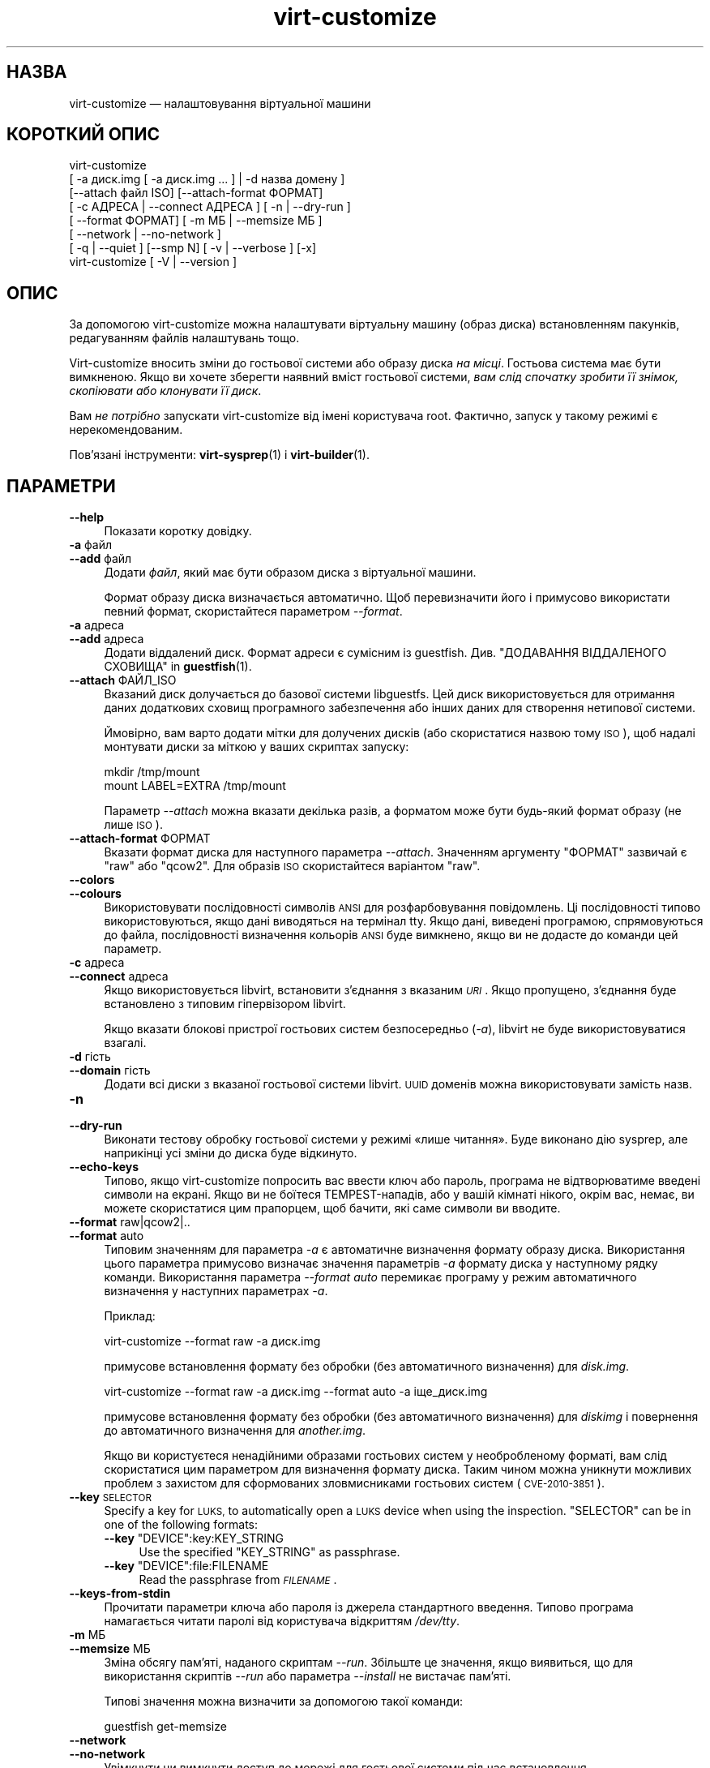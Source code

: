 .\" Automatically generated by Podwrapper::Man 1.40.1 (Pod::Simple 3.35)
.\"
.\" Standard preamble:
.\" ========================================================================
.de Sp \" Vertical space (when we can't use .PP)
.if t .sp .5v
.if n .sp
..
.de Vb \" Begin verbatim text
.ft CW
.nf
.ne \\$1
..
.de Ve \" End verbatim text
.ft R
.fi
..
.\" Set up some character translations and predefined strings.  \*(-- will
.\" give an unbreakable dash, \*(PI will give pi, \*(L" will give a left
.\" double quote, and \*(R" will give a right double quote.  \*(C+ will
.\" give a nicer C++.  Capital omega is used to do unbreakable dashes and
.\" therefore won't be available.  \*(C` and \*(C' expand to `' in nroff,
.\" nothing in troff, for use with C<>.
.tr \(*W-
.ds C+ C\v'-.1v'\h'-1p'\s-2+\h'-1p'+\s0\v'.1v'\h'-1p'
.ie n \{\
.    ds -- \(*W-
.    ds PI pi
.    if (\n(.H=4u)&(1m=24u) .ds -- \(*W\h'-12u'\(*W\h'-12u'-\" diablo 10 pitch
.    if (\n(.H=4u)&(1m=20u) .ds -- \(*W\h'-12u'\(*W\h'-8u'-\"  diablo 12 pitch
.    ds L" ""
.    ds R" ""
.    ds C` ""
.    ds C' ""
'br\}
.el\{\
.    ds -- \|\(em\|
.    ds PI \(*p
.    ds L" ``
.    ds R" ''
.    ds C`
.    ds C'
'br\}
.\"
.\" Escape single quotes in literal strings from groff's Unicode transform.
.ie \n(.g .ds Aq \(aq
.el       .ds Aq '
.\"
.\" If the F register is >0, we'll generate index entries on stderr for
.\" titles (.TH), headers (.SH), subsections (.SS), items (.Ip), and index
.\" entries marked with X<> in POD.  Of course, you'll have to process the
.\" output yourself in some meaningful fashion.
.\"
.\" Avoid warning from groff about undefined register 'F'.
.de IX
..
.nr rF 0
.if \n(.g .if rF .nr rF 1
.if (\n(rF:(\n(.g==0)) \{\
.    if \nF \{\
.        de IX
.        tm Index:\\$1\t\\n%\t"\\$2"
..
.        if !\nF==2 \{\
.            nr % 0
.            nr F 2
.        \}
.    \}
.\}
.rr rF
.\" ========================================================================
.\"
.IX Title "virt-customize 1"
.TH virt-customize 1 "2019-01-17" "libguestfs-1.40.1" "Virtualization Support"
.\" For nroff, turn off justification.  Always turn off hyphenation; it makes
.\" way too many mistakes in technical documents.
.if n .ad l
.nh
.SH "НАЗВА"
.IX Header "НАЗВА"
virt-customize — налаштовування віртуальної машини
.SH "КОРОТКИЙ ОПИС"
.IX Header "КОРОТКИЙ ОПИС"
.Vb 7
\& virt\-customize
\&    [ \-a диск.img [ \-a диск.img ... ] | \-d назва домену ]
\&    [\-\-attach файл ISO] [\-\-attach\-format ФОРМАТ]
\&    [ \-c АДРЕСА | \-\-connect АДРЕСА ] [ \-n | \-\-dry\-run ]
\&    [ \-\-format ФОРМАТ] [ \-m МБ | \-\-memsize МБ ]
\&    [ \-\-network | \-\-no\-network ]
\&    [ \-q | \-\-quiet ] [\-\-smp N] [ \-v | \-\-verbose ] [\-x]
\&
\&
\&
\& virt\-customize [ \-V | \-\-version ]
.Ve
.SH "ОПИС"
.IX Header "ОПИС"
За допомогою virt-customize можна налаштувати віртуальну машину (образ
диска) встановленням пакунків, редагуванням файлів налаштувань тощо.
.PP
Virt-customize вносить зміни до гостьової системи або образу диска \fIна
місці\fR. Гостьова система має бути вимкненою. Якщо ви хочете зберегти наявний
вміст гостьової системи, \fIвам слід спочатку зробити її знімок, скопіювати
або клонувати її диск\fR.
.PP
Вам \fIне потрібно\fR запускати virt-customize від імені користувача
root. Фактично, запуск у такому режимі є нерекомендованим.
.PP
Пов'язані інструменти: \fBvirt\-sysprep\fR\|(1) і \fBvirt\-builder\fR\|(1).
.SH "ПАРАМЕТРИ"
.IX Header "ПАРАМЕТРИ"
.IP "\fB\-\-help\fR" 4
.IX Item "--help"
Показати коротку довідку.
.IP "\fB\-a\fR файл" 4
.IX Item "-a файл"
.PD 0
.IP "\fB\-\-add\fR файл" 4
.IX Item "--add файл"
.PD
Додати \fIфайл\fR, який має бути образом диска з віртуальної машини.
.Sp
Формат образу диска визначається автоматично. Щоб перевизначити його і
примусово використати певний формат, скористайтеся параметром \fI\-\-format\fR.
.IP "\fB\-a\fR адреса" 4
.IX Item "-a адреса"
.PD 0
.IP "\fB\-\-add\fR адреса" 4
.IX Item "--add адреса"
.PD
Додати віддалений диск. Формат адреси є сумісним із
guestfish. Див. \*(L"ДОДАВАННЯ ВІДДАЛЕНОГО СХОВИЩА\*(R" in \fBguestfish\fR\|(1).
.IP "\fB\-\-attach\fR ФАЙЛ_ISO" 4
.IX Item "--attach ФАЙЛ_ISO"
Вказаний диск долучається до базової системи libguestfs. Цей диск
використовується для отримання даних додаткових сховищ програмного
забезпечення або інших даних для створення нетипової системи.
.Sp
Ймовірно, вам варто додати мітки для долучених дисків (або скористатися
назвою тому \s-1ISO\s0), щоб надалі монтувати диски за міткою у ваших скриптах
запуску:
.Sp
.Vb 2
\& mkdir /tmp/mount
\& mount LABEL=EXTRA /tmp/mount
.Ve
.Sp
Параметр \fI\-\-attach\fR можна вказати декілька разів, а форматом може бути
будь\-який формат образу (не лише \s-1ISO\s0).
.IP "\fB\-\-attach\-format\fR ФОРМАТ" 4
.IX Item "--attach-format ФОРМАТ"
Вказати формат диска для наступного параметра \fI\-\-attach\fR. Значенням
аргументу \f(CW\*(C`ФОРМАТ\*(C'\fR зазвичай є \f(CW\*(C`raw\*(C'\fR або \f(CW\*(C`qcow2\*(C'\fR.  Для образів \s-1ISO\s0
скористайтеся варіантом \f(CW\*(C`raw\*(C'\fR.
.IP "\fB\-\-colors\fR" 4
.IX Item "--colors"
.PD 0
.IP "\fB\-\-colours\fR" 4
.IX Item "--colours"
.PD
Використовувати послідовності символів \s-1ANSI\s0 для розфарбовування
повідомлень. Ці послідовності типово використовуються, якщо дані виводяться
на термінал tty.  Якщо дані, виведені програмою, спрямовуються до файла,
послідовності визначення кольорів \s-1ANSI\s0 буде вимкнено, якщо ви не додасте до
команди цей параметр.
.IP "\fB\-c\fR адреса" 4
.IX Item "-c адреса"
.PD 0
.IP "\fB\-\-connect\fR адреса" 4
.IX Item "--connect адреса"
.PD
Якщо використовується libvirt, встановити з’єднання з вказаним \fI\s-1URI\s0\fR. Якщо
пропущено, з’єднання буде встановлено з типовим гіпервізором libvirt.
.Sp
Якщо вказати блокові пристрої гостьових систем безпосередньо (\fI\-a\fR),
libvirt не буде використовуватися взагалі.
.IP "\fB\-d\fR гість" 4
.IX Item "-d гість"
.PD 0
.IP "\fB\-\-domain\fR гість" 4
.IX Item "--domain гість"
.PD
Додати всі диски з вказаної гостьової системи libvirt. \s-1UUID\s0 доменів можна
використовувати замість назв.
.IP "\fB\-n\fR" 4
.IX Item "-n"
.PD 0
.IP "\fB\-\-dry\-run\fR" 4
.IX Item "--dry-run"
.PD
Виконати тестову обробку гостьової системи у режимі «лише читання». Буде
виконано дію sysprep, але наприкінці усі зміни до диска буде відкинуто.
.IP "\fB\-\-echo\-keys\fR" 4
.IX Item "--echo-keys"
Типово, якщо virt-customize попросить вас ввести ключ або пароль, програма
не відтворюватиме введені символи на екрані. Якщо ви не боїтеся
TEMPEST\-нападів, або у вашій кімнаті нікого, окрім вас, немає, ви можете
скористатися цим прапорцем, щоб бачити, які саме символи ви вводите.
.IP "\fB\-\-format\fR raw|qcow2|.." 4
.IX Item "--format raw|qcow2|.."
.PD 0
.IP "\fB\-\-format\fR auto" 4
.IX Item "--format auto"
.PD
Типовим значенням для параметра \fI\-a\fR є автоматичне визначення формату
образу диска. Використання цього параметра примусово визначає значення
параметрів \fI\-a\fR формату диска у наступному рядку команди. Використання
параметра \fI\-\-format auto\fR перемикає програму у режим автоматичного
визначення у наступних параметрах \fI\-a\fR.
.Sp
Приклад:
.Sp
.Vb 1
\& virt\-customize \-\-format raw \-a диск.img
.Ve
.Sp
примусове встановлення формату без обробки (без автоматичного визначення)
для \fIdisk.img\fR.
.Sp
.Vb 1
\& virt\-customize \-\-format raw \-a диск.img \-\-format auto \-a іще_диск.img
.Ve
.Sp
примусове встановлення формату без обробки (без автоматичного визначення)
для \fIdiskimg\fR і повернення до автоматичного визначення для \fIanother.img\fR.
.Sp
Якщо ви користуєтеся ненадійними образами гостьових систем у необробленому
форматі, вам слід скористатися цим параметром для визначення формату
диска. Таким чином можна уникнути можливих проблем з захистом для
сформованих зловмисниками гостьових систем (\s-1CVE\-2010\-3851\s0).
.IP "\fB\-\-key\fR \s-1SELECTOR\s0" 4
.IX Item "--key SELECTOR"
Specify a key for \s-1LUKS,\s0 to automatically open a \s-1LUKS\s0 device when using the
inspection.  \f(CW\*(C`SELECTOR\*(C'\fR can be in one of the following formats:
.RS 4
.ie n .IP "\fB\-\-key\fR ""DEVICE"":key:KEY_STRING" 4
.el .IP "\fB\-\-key\fR \f(CWDEVICE\fR:key:KEY_STRING" 4
.IX Item "--key DEVICE:key:KEY_STRING"
Use the specified \f(CW\*(C`KEY_STRING\*(C'\fR as passphrase.
.ie n .IP "\fB\-\-key\fR ""DEVICE"":file:FILENAME" 4
.el .IP "\fB\-\-key\fR \f(CWDEVICE\fR:file:FILENAME" 4
.IX Item "--key DEVICE:file:FILENAME"
Read the passphrase from \fI\s-1FILENAME\s0\fR.
.RE
.RS 4
.RE
.IP "\fB\-\-keys\-from\-stdin\fR" 4
.IX Item "--keys-from-stdin"
Прочитати параметри ключа або пароля із джерела стандартного
введення. Типово програма намагається читати паролі від користувача
відкриттям \fI/dev/tty\fR.
.IP "\fB\-m\fR МБ" 4
.IX Item "-m МБ"
.PD 0
.IP "\fB\-\-memsize\fR МБ" 4
.IX Item "--memsize МБ"
.PD
Зміна обсягу пам'яті, наданого скриптам \fI\-\-run\fR. Збільште це значення, якщо
виявиться, що для використання скриптів \fI\-\-run\fR або параметра \fI\-\-install\fR
не вистачає пам'яті.
.Sp
Типові значення можна визначити за допомогою такої команди:
.Sp
.Vb 1
\& guestfish get\-memsize
.Ve
.IP "\fB\-\-network\fR" 4
.IX Item "--network"
.PD 0
.IP "\fB\-\-no\-network\fR" 4
.IX Item "--no-network"
.PD
Увімкнути чи вимкнути доступ до мережі для гостьової системи під час
встановлення.
.Sp
Типово увімкнено. Скористайтеся параметром \fI\-\-no\-network\fR, щоб вимкнути
доступ.
.Sp
У мережі працюватимуть лише вихідні з'єднання, а також буде декілька інших
незначних обмежень. Див. \*(L"МЕРЕЖА\*(R" in \fBvirt\-rescue\fR\|(1).
.Sp
Якщо ви скористаєтеся параметром \fI\-\-no\-network\fR, тоді інші параметри,
зокрема \fI\-\-install\fR, не працюватимуть.
.Sp
Це не вплине на доступність мережі для гостьової системи після її
завантаження, оскільки така доступність керується вашим гіпервізором або
хмарним середовищем і не має нічого спільного з virt-customize.
.Sp
Загалом кажучи, вам \fIне варто\fR використовувати \fI\-\-no\-network\fR. Але ось
декілька випадків, коли у вас може виникнути потреба у використанні цього
параметра:
.RS 4
.IP "1." 4
У модулі обробки libguestfs, яким ви користуєтеся, не передбачено підтримки
мережі.  (Див. \*(L"МОДУЛЬ\*(R" in \fBguestfs\fR\|(3)).
.IP "2." 4
Усе програмне забезпечення, яке ви маєте намір встановити, походить з
долученого образу \s-1ISO,\s0 отже потреби у мережі немає.
.IP "3." 4
Ви не хочете, щоб ненадійний код із гостьової системи намагався отримати
доступ до мережевого з'єднання вашої основної системи під час роботи
virt-customize. Таке, зокрема, може трапитися, якщо ви не довіряєте джерелу
шаблонів операційних систем.  (Див. \*(L"БЕЗПЕКА\*(R" нижче).
.IP "4." 4
Ви не хочете користуватися мережею основної системи (наприклад, через
захищеність або обмеженість середовища у ній).
.RE
.RS 4
.RE
.IP "\fB\-q\fR" 4
.IX Item "-q"
.PD 0
.IP "\fB\-\-quiet\fR" 4
.IX Item "--quiet"
.PD
Не виводити повідомлення до журналу.
.Sp
Для вмикання ведення докладного журналу окремих дій з файлами скористайтеся
\&\fI\-x\fR.
.IP "\fB\-\-smp\fR N" 4
.IX Item "--smp N"
Увімкнути N ≥ 2 віртуальних процесорів для використання у скриптах
\&\fI\-\-run\fR.
.IP "\fB\-v\fR" 4
.IX Item "-v"
.PD 0
.IP "\fB\-\-verbose\fR" 4
.IX Item "--verbose"
.PD
Увімкнути докладний показ повідомлень з метою діагностики.
.IP "\fB\-V\fR" 4
.IX Item "-V"
.PD 0
.IP "\fB\-\-version\fR" 4
.IX Item "--version"
.PD
Показати дані щодо версії і завершити роботу.
.IP "\fB\-x\fR" 4
.IX Item "-x"
Увімкнути трасування викликів програмного інтерфейсу libguestfs.
.SS "Параметри налаштовування"
.IX Subsection "Параметри налаштовування"
.IP "\fB\-\-append\-line\fR ФАЙЛ:РЯДОК" 4
.IX Item "--append-line ФАЙЛ:РЯДОК"
Дописати один рядок тексту до файла \f(CW\*(C`ФАЙЛ\*(C'\fR. Якщо файл ще не завершується
порожнім рядком, такий рядок буде додано перед дописаним. Крім того,
автоматично буде дописано символ нового рядка наприкінці рядка \f(CW\*(C`РЯДОК\*(C'\fR.
.Sp
Наприклад, (припускаємо, що у командній оболонці використовуються звичайні
лапки) така команда:
.Sp
.Vb 1
\& \-\-append\-line \*(Aq/etc/hosts:10.0.0.1 foo\*(Aq
.Ve
.Sp
додасть \f(CW\*(C`10.0.0.1 foo⏎\*(C'\fR або \f(CW\*(C`⏎10.0.0.1 foo⏎\*(C'\fR до файла; останній запис буде
додано, лише якщо наявний файл ще не закінчується символом нового рядка.
.Sp
\&\f(CW\*(C`⏎\*(C'\fR позначає символ нового рядка, конкретне значення якого визначається за
наявним вмістом файла, отже, команда обробляє файли однаково правильно для
варіантів із завершеннями рядка у форматах  Unix і Windows. Це працює і для
порожніх і ще не створених файлів.
.Sp
Щоб додати декілька рядків, скористайтеся тим самим параметром декілька
разів:
.Sp
.Vb 2
\& \-\-append\-line \*(Aq/etc/hosts:10.0.0.1 foo\*(Aq
\& \-\-append\-line \*(Aq/etc/hosts:10.0.0.2 bar\*(Aq
.Ve
.Sp
Щоб додати порожній рядок перед дописаним рядком, скористайтеся такою
конструкцією:
.Sp
.Vb 2
\& \-\-append\-line \*(Aq/etc/hosts:\*(Aq
\& \-\-append\-line \*(Aq/etc/hosts:10.0.0.1 foo\*(Aq
.Ve
.IP "\fB\-\-chmod\fR ПРАВА_ДОСТУПУ:ФАЙЛ" 4
.IX Item "--chmod ПРАВА_ДОСТУПУ:ФАЙЛ"
Змінити права доступу до файла \f(CW\*(C`ФАЙЛ\*(C'\fR на \f(CW\*(C`ПРАВА_ДОСТУПУ\*(C'\fR.
.Sp
\&\fIЗауваження\fR: типово \f(CW\*(C`ПРАВА_ДОСТУПУ\*(C'\fR записуються у десятковому форматі,
якщо ви не додасте початковий \f(CW0\fR , щоб вказати вісімкове число, тобто
скористаєтеся \f(CW0700\fR, а не \f(CW700\fR.
.IP "\fB\-\-commands\-from\-file\fR НАЗВА_ФАЙЛА" 4
.IX Item "--commands-from-file НАЗВА_ФАЙЛА"
Прочитати команди налаштовування з файла, по одній (разом із аргументами) на
рядок.
.Sp
Кожен рядок містить команду налаштовування та її аргументи, наприклад:
.Sp
.Vb 3
\& delete /якийсь/файл
\& install якийсь_пакунок
\& password якийсь\-користувач:password:його\-новий\-пароль
.Ve
.Sp
Порожні рядки ігноруються, а рядки, що починаються з \f(CW\*(C`#\*(C'\fR, є коментарями і
також ігноруються. Крім того, аргументи можна розділити на декілька рядків
додаванням \f(CW\*(C`\e\*(C'\fR (символу продовження) наприкінці рядка. Приклад:
.Sp
.Vb 2
\& edit /якийсь/файл:\e
\&   s/^OPT=.*/OPT=ok/
.Ve
.Sp
Команди обробляються у тому самому порядку, у якому їх вказано у файлі, так,
наче їх вказано як \fI\-\-delete /якийсь/файл\fR у рядку команди.
.IP "\fB\-\-copy\fR ДЖЕРЕЛО:ПРИЗНАЧЕННЯ" 4
.IX Item "--copy ДЖЕРЕЛО:ПРИЗНАЧЕННЯ"
Копіювати файли або каталоги рекурсивно у межах гостьової системи.
.Sp
Не можна використовувати символи\-замінники.
.IP "\fB\-\-copy\-in\fR ЛОКАЛЬНИЙ_ШЛЯХ:ВІДДАЛЕНИЙ_КАТАЛОГ" 4
.IX Item "--copy-in ЛОКАЛЬНИЙ_ШЛЯХ:ВІДДАЛЕНИЙ_КАТАЛОГ"
Скопіювати локальні файли або каталоги рекурсивно до образу диска,
розташувавши його у каталозі \f(CW\*(C`ВІДДАЛЕНИЙ_КАТАЛОГ\*(C'\fR (який має існувати).
.Sp
Не можна використовувати символи\-замінники.
.IP "\fB\-\-delete\fR ШЛЯХ" 4
.IX Item "--delete ШЛЯХ"
Вилучити файл з гостьової системи. Або вилучити каталог (і увесь його вміст,
рекурсивно).
.Sp
Ви можете скористатися символами\-замінниками у вказаному шляху. Не забудьте
екранувати символи\-замінники у командній оболонці основної системи, якщо це
потрібно. Приклад:
.Sp
.Vb 1
\& virt\-customize \-\-delete \*(Aq/var/log/*.log\*(Aq.
.Ve
.Sp
Див. також \fI\-\-upload\fR, \fI\-\-scrub\fR.
.IP "\fB\-\-edit\fR ФАЙЛ:ВИРАЗ" 4
.IX Item "--edit ФАЙЛ:ВИРАЗ"
Редагувати \f(CW\*(C`ФАЙЛ\*(C'\fR з використанням виразу Perl \f(CW\*(C`ВИРАЗ\*(C'\fR.
.Sp
Слід подбати про належне розставлення лапок у виразі, щоб запобігти його
зміні у командній оболонці.
.Sp
Зауважте, що цим параметром можна буде скористатися, лише якщо встановлено
Perl 5.
.Sp
Див. \*(L"NON-INTERACTIVE \s-1EDITING\*(R"\s0 in \fBvirt\-edit\fR\|(1).
.IP "\fB\-\-firstboot\fR СКРИПТ" 4
.IX Item "--firstboot СКРИПТ"
Встановити \f(CW\*(C`СКРИПТ\*(C'\fR у гостьовій системі і запустити його під час першого
завантаження гостьової системи (від імені root, у останній частині процесу
завантаження).
.Sp
До скрипту, після встановлення до гостьової системи, буде автоматично
застосовано команду chmod +x.
.Sp
Альтернативна версія \fI\-\-firstboot\-command\fR є такою самою, але зручно
включає команду у однорядковому скрипті.
.Sp
Можна вказати декілька параметрів \fI\-\-firstboot\fR. Їх буде виконано у тому
самому порядку, у якому їх вказано у рядку команди.
.Sp
Будь ласка, зверніться до розділу \*(L"СКРИПТИ ПЕРШОГО
ЗАВАНТАЖЕННЯ\*(R" in \fBvirt\-builder\fR\|(1), щоб ознайомитися із відомостями щодо скриптів першого
завантаження і проблемами у їх використанні.
.Sp
Див. також \fI\-\-run\fR.
.IP "\fB\-\-firstboot\-command\fR 'КОМАНДА+ПАРАМЕТРИ'" 4
.IX Item "--firstboot-command 'КОМАНДА+ПАРАМЕТРИ'"
Виконати команду (разом із аргументами) у гостьовій системі під час першого
завантаження гостьової системи (від імені root, у останній частині процесу
завантаження).
.Sp
Можна вказати декілька параметрів \fI\-\-firstboot\fR. Їх буде виконано у тому
самому порядку, у якому їх вказано у рядку команди.
.Sp
Будь ласка, зверніться до розділу \*(L"СКРИПТИ ПЕРШОГО
ЗАВАНТАЖЕННЯ\*(R" in \fBvirt\-builder\fR\|(1), щоб ознайомитися із відомостями щодо скриптів першого
завантаження і проблемами у їх використанні.
.Sp
Див. також \fI\-\-run\fR.
.IP "\fB\-\-firstboot\-install\fR ПАКУНОК,ПАКУНОК.." 4
.IX Item "--firstboot-install ПАКУНОК,ПАКУНОК.."
Встановити іменовані пакунки (список значень, відокремлених комами). Ці
пакунки буде встановлено під час першого завантаження гостьової системи за
допомогою програми для керування пакунків гостьової системи (наприклад, apt,
yum тощо) і з'єднання із мережею гостьової системи.
.Sp
Огляд різних способів встановлення пакунків наведено у розділі
\&\*(L"ВСТАНОВЛЕННЯ ПАКУНКІВ\*(R" in \fBvirt\-builder\fR\|(1).
.IP "\fB\-\-hostname\fR НАЗВА_ВУЗЛА" 4
.IX Item "--hostname НАЗВА_ВУЗЛА"
Встановити як назву вузла гостьової системи значення \f(CW\*(C`НАЗВА_ВУЗЛА\*(C'\fR. Якщо
потрібно, можете скористатися форматом із крапкою,
«назва_вузла.назва_домену» (\s-1FQDN\s0).
.IP "\fB\-\-install\fR ПАКУНОК,ПАКУНОК.." 4
.IX Item "--install ПАКУНОК,ПАКУНОК.."
Встановити іменовані пакунки (список значень, відокремлених комами). Ці
пакунки буде встановлено під час збирання образу за допомогою програми для
керування пакунків гостьової системи (наприклад, apt, yum тощо) і з'єднання
із мережею основної системи.
.Sp
Огляд різних способів встановлення пакунків наведено у розділі
\&\*(L"ВСТАНОВЛЕННЯ ПАКУНКІВ\*(R" in \fBvirt\-builder\fR\|(1).
.Sp
Див. також \fI\-\-update\fR, \fI\-\-uninstall\fR.
.IP "\fB\-\-link\fR ПРИЗНАЧЕННЯ:ПОСИЛАННЯ[:ПОСИЛАННЯ..]" 4
.IX Item "--link ПРИЗНАЧЕННЯ:ПОСИЛАННЯ[:ПОСИЛАННЯ..]"
Створити символічне посилання або декілька посилань у гостьовій системі так,
щоб вони з \f(CW\*(C`ПОСИЛАННЯ\*(C'\fR вказували на \f(CW\*(C`ПРИЗНАЧЕННЯ\*(C'\fR.
.IP "\fB\-\-mkdir\fR КАТАЛОГ" 4
.IX Item "--mkdir КАТАЛОГ"
Створити каталог у гостьовій системі.
.Sp
Використовується \f(CW\*(C`mkdir \-p\*(C'\fR, отже буде створено усі проміжні
каталоги. Також команда працює, якщо каталог вже існує.
.IP "\fB\-\-move\fR ДЖЕРЕЛО:ПРИЗНАЧЕННЯ" 4
.IX Item "--move ДЖЕРЕЛО:ПРИЗНАЧЕННЯ"
Пересунути файли або каталоги у межах гостьової системи.
.Sp
Не можна використовувати символи\-замінники.
.IP "\fB\-\-no\-logfile\fR" 4
.IX Item "--no-logfile"
Витерти \f(CW\*(C`builder.log\*(C'\fR (файл журналу із командами збирання) з образу після
завершення збирання. Якщо ви не хочете явним чином показувати, як було
зібрано образ, скористайтеся цим параметром.
.Sp
Див. також \*(L"\s-1LOG FILE\*(R"\s0.
.IP "\fB\-\-password\fR КОРИСТУВАЧ:ВАРІАНТ" 4
.IX Item "--password КОРИСТУВАЧ:ВАРІАНТ"
Встановити пароль для користувача \f(CW\*(C`КОРИСТУВАЧ\*(C'\fR. (Зауважте, що за допомогою
цього параметра \fIне можна\fR створювати облікові записи користувачів.)
.Sp
Формат поля \f(CW\*(C`ВАРІАНТ\*(C'\fR та способи налаштовування облікових записів
користувачів описано у розділі \*(L"КОРИСТУВАЧІ І ПАРОЛІ\*(R" in \fBvirt\-builder\fR\|(1).
.IP "\fB\-\-password\-crypto\fR md5|sha256|sha512" 4
.IX Item "--password-crypto md5|sha256|sha512"
Якщо змінюється чи встановлюється пароль для гостьової системи, за допомогою
цього параметра можна встановити шифрування для цього пароля у значення
\&\f(CW\*(C`md5\*(C'\fR, \f(CW\*(C`sha256\*(C'\fR або \f(CW\*(C`sha512\*(C'\fR.
.Sp
Для використання значень \f(CW\*(C`sha256\*(C'\fR та \f(CW\*(C`sha512\*(C'\fR має бути встановлено glibc
≥ 2.7 (перевірте у \fBcrypt\fR\|(3) всередині гостьової системи).
.Sp
\&\f(CW\*(C`md5\*(C'\fR працюватиме з відносно давніми гостьовими системами Linux
(наприкладRHEL 3), але є незахищеним щодо новітніх способів атак.
.Sp
Типовим способом шифрування є \f(CW\*(C`sha512\*(C'\fR. Він використовується, якщо
libguestfs вдасться виявити у гостьовій системі підтримку \s-1SHA\-512.\s0 Якщо
такої підтримки не буде виявлено, використовуватиметься \f(CW\*(C`md5\*(C'\fR. За допомогою
цього параметра ви можете перевизначити автоматично визначений libguestfs
спосіб шифрування.
.Sp
Зауважте, що це не змінить типового шифрування, яке використовується
гостьовою системою, коли ви створюєте у ній нові облікові записи
користувачів. Якщо ви хочете змінити це шифрування, вам слід скористатися
параметром \fI\-\-edit\fR для внесення змін до \f(CW\*(C`/etc/sysconfig/authconfig\*(C'\fR
(Fedora, \s-1RHEL\s0) або \f(CW\*(C`/etc/pam.d/common\-password\*(C'\fR (Debian, Ubuntu).
.IP "\fB\-\-root\-password\fR ВАРІАНТ" 4
.IX Item "--root-password ВАРІАНТ"
Встановити пароль користувача root.
.Sp
Формат поля \f(CW\*(C`ВАРІАНТ\*(C'\fR та способи налаштовування облікових записів
користувачів описано у розділі \*(L"КОРИСТУВАЧІ І ПАРОЛІ\*(R" in \fBvirt\-builder\fR\|(1).
.Sp
Зауваження: якщо у virt-builder ви \fIне встановите\fR \fI\-\-root\-password\fR, для
гостьової системи буде використано \fIвипадковий\fR пароль root.
.IP "\fB\-\-run\fR СКРИПТ" 4
.IX Item "--run СКРИПТ"
Виконати скрипт оболонки (або будь\-яку програму), яка називається \f(CW\*(C`СКРИПТ\*(C'\fR
у образі диска. Скрипт буде запущено у віртуалізованому режимі у малій
допоміжній системі, у пісочниці гостьової файлової системи.
.Sp
Для скрипту буде автоматично використано команду chmod +x.
.Sp
Якщо у libguestfs передбачено підтримку цього, буде доступним обмежене
мережеве з'єднання, але лише для вихідних з'єднань. Ви також можете долучати
диски з даними (наприклад, файли \s-1ISO\s0), як ще один спосіб надання даних
(наприклад, пакунків із програмним забезпеченням) для скрипту без потреби у
з'єднанні із мережею (\fI\-\-attach\fR). Також ви можете вивантажувати файли з
даними (\fI\-\-upload\fR).
.Sp
Можна вказати декілька параметрів \fI\-\-run\fR. Їх буде виконано у тому самому
порядку, у якому їх вказано у рядку команди.
.Sp
Див. також \fI\-\-firstboot\fR, \fI\-\-attach\fR, \fI\-\-upload\fR.
.IP "\fB\-\-run\-command\fR 'КОМАНДА+ПАРАМЕТРИ'" 4
.IX Item "--run-command 'КОМАНДА+ПАРАМЕТРИ'"
Виконати команду із аргументами у образі диска. Команду буде виконано у
віртуалізованому режимі у малій допоміжній системі, у пісочниці гостьової
файлової системи.
.Sp
Якщо у libguestfs передбачено підтримку цього, буде доступним обмежене
мережеве з'єднання, але лише для вихідних з'єднань. Ви також можете долучати
диски з даними (наприклад, файли \s-1ISO\s0), як ще один спосіб надання даних
(наприклад, пакунків із програмним забезпеченням) для скрипту без потреби у
з'єднанні із мережею (\fI\-\-attach\fR). Також ви можете вивантажувати файли з
даними (\fI\-\-upload\fR).
.Sp
Можна вказати декілька параметрів \fI\-\-run\-command\fR. Їх буде виконано у тому
самому порядку, у якому їх вказано у рядку команди.
.Sp
Див. також \fI\-\-firstboot\fR, \fI\-\-attach\fR, \fI\-\-upload\fR.
.IP "\fB\-\-scrub\fR ФАЙЛ" 4
.IX Item "--scrub ФАЙЛ"
Витерти файл з гостьової системи. Подібне до \fI\-\-delete\fR, окрім того, що:
.RS 4
.IP "\(bu" 4
Витирає дані так, що їх не можна буде відновити з гостьової системи.
.IP "\(bu" 4
Не може вилучати каталоги, лише звичайні файли.
.RE
.RS 4
.RE
.IP "\fB\-\-selinux\-relabel\fR" 4
.IX Item "--selinux-relabel"
Повторно встановити мітки для файлів у гостьовій системі так, щоб вони були
правильними з точки зору SELinux.
.Sp
Якщо буде використано цей параметр, програма спробує змінити мітки файлів
негайно, але якщо цього зробити не вдасться, вона змінить часову мітку файла
\&\fI/.autorelabel\fR на образі, щоб дію зі зміни міток було заплановано на
наступне завантаження образу.
.Sp
Вам слід використовувати цей параметр лише для гостьових систем із
підтримкою SELinux.
.IP "\fB\-\-sm\-attach\fR ВАРІАНТ" 4
.IX Item "--sm-attach ВАРІАНТ"
Долучити систему до буфера передплати за допомогою \f(CW\*(C`subscription\-manager\*(C'\fR.
.Sp
Формат поля \f(CW\*(C`ВАРІАНТ\*(C'\fR описано у розділі
\&\*(L"SUBSCRIPTION-MANAGER\*(R" in \fBvirt\-builder\fR\|(1).
.IP "\fB\-\-sm\-credentials\fR ВАРІАНТ" 4
.IX Item "--sm-credentials ВАРІАНТ"
Встановити реєстраційні дані для \f(CW\*(C`subscription\-manager\*(C'\fR.
.Sp
Формат поля \f(CW\*(C`ВАРІАНТ\*(C'\fR описано у розділі
\&\*(L"SUBSCRIPTION-MANAGER\*(R" in \fBvirt\-builder\fR\|(1).
.IP "\fB\-\-sm\-register\fR" 4
.IX Item "--sm-register"
Зареєструвати гостьову систему за допомогою \f(CW\*(C`subscription\-manager\*(C'\fR.
.Sp
Потребує встановлення реєстраційних даних за допомогою \fI\-\-sm\-credentials\fR.
.IP "\fB\-\-sm\-remove\fR" 4
.IX Item "--sm-remove"
Вилучити усі передплати з гостьової системи за допомогою
\&\f(CW\*(C`subscription\-manager\*(C'\fR.
.IP "\fB\-\-sm\-unregister\fR" 4
.IX Item "--sm-unregister"
Зняти гостьову систему з реєстрації за допомогою \f(CW\*(C`subscription\-manager\*(C'\fR.
.IP "\fB\-\-ssh\-inject\fR КОРИСТУВАЧ[:ВАРІАНТ]" 4
.IX Item "--ssh-inject КОРИСТУВАЧ[:ВАРІАНТ]"
Вставити ключ ssh так, щоб вказаний \f(CW\*(C`КОРИСТУВАЧ\*(C'\fR зміг увійти до системи з
використанням ssh без потреби у визначенні пароля. Запис користувача
\&\f(CW\*(C`КОРИСТУВАЧ\*(C'\fR має вже існувати у гостьовій системі.
.Sp
Формат поля \f(CW\*(C`ВАРІАНТ\*(C'\fR описано у розділі \*(L"КЛЮЧІ \s-1SSH\*(R"\s0 in \fBvirt\-builder\fR\|(1).
.Sp
Ви можете додати декілька параметрів \fI\-\-ssh\-inject\fR для різних
користувачів, а також для додавання декількох ключів для кожного з
користувачів.
.IP "\fB\-\-timezone\fR ЧАСОВИЙ_ПОЯС" 4
.IX Item "--timezone ЧАСОВИЙ_ПОЯС"
Встановити типовий часовий пояс гостьової системи у значення
\&\f(CW\*(C`ЧАСОВИЙ_ПОЯС\*(C'\fR. Скористайтеся рядком місця у форматі \f(CW\*(C`Europe/London\*(C'\fR
.IP "\fB\-\-touch\fR ФАЙЛ" 4
.IX Item "--touch ФАЙЛ"
Ця команда виконує подібну до \fBtouch\fR\|(1) дію над файлом \f(CW\*(C`ФАЙЛ\*(C'\fR.
.IP "\fB\-\-truncate\fR ФАЙЛ" 4
.IX Item "--truncate ФАЙЛ"
Ця команда обрізає файл \f(CW\*(C`ФАЙЛ\*(C'\fR до нульової довжини. Для її успішного
виконання файл має існувати.
.IP "\fB\-\-truncate\-recursive\fR ШЛЯХ" 4
.IX Item "--truncate-recursive ШЛЯХ"
Ця команда рекурсивно обрізає усі файли у каталозі \f(CW\*(C`ШЛЯХ\*(C'\fR до нульової
довжини.
.IP "\fB\-\-uninstall\fR ПАКУНОК,ПАКУНОК.." 4
.IX Item "--uninstall ПАКУНОК,ПАКУНОК.."
Вилучити іменовані пакунки (список значень, відокремлених комами). Ці
пакунки буде вилучено під час збирання образу за допомогою програми для
керування пакунків гостьової системи (наприклад, apt, yum тощо). З метою
виконання запиту також може бути вилучено пакунки, залежні від вилучених
пакунків.
.Sp
Див. також \fI\-\-install\fR, \fI\-\-update\fR.
.IP "\fB\-\-update\fR" 4
.IX Item "--update"
Виконує еквівалент \f(CW\*(C`yum update\*(C'\fR, \f(CW\*(C`apt\-get upgrade\*(C'\fR або якоїсь іншої
команди, яка потрібна для оновлення пакунків, які вже встановлено у шаблоні,
до найсвіжіших версій.
.Sp
Див. також \fI\-\-install\fR, \fI\-\-uninstall\fR.
.IP "\fB\-\-upload\fR ФАЙЛ:ПРИЗНАЧЕННЯ" 4
.IX Item "--upload ФАЙЛ:ПРИЗНАЧЕННЯ"
Вивантажити локальний файл \f(CW\*(C`ФАЙЛ\*(C'\fR до призначення \f(CW\*(C`ПРИЗНАЧЕННЯ\*(C'\fR на образі
диска. Буде збережено власника і права доступу, отже вам слід вказати такі
значення для цих параметрів, які мають бути на остаточному образі диска.
.Sp
Значенням параметра \f(CW\*(C`ПРИЗНАЧЕННЯ\*(C'\fR може бути назва остаточного файла. Цим
можна скористатися для перейменовування файла під час вивантаження.
.Sp
Якщо значенням параметра \f(CW\*(C`ПРИЗНАЧЕННЯ\*(C'\fR є назва каталогу (який вже має
існувати у гостьовій системі), файл буде вивантажено до вказаного каталогу,
назву файла з локальної файлової системи буде збережено.
.Sp
Див. також \fI\-\-mkdir\fR, \fI\-\-delete\fR, \fI\-\-scrub\fR.
.IP "\fB\-\-write\fR ФАЙЛ:ДАНІ" 4
.IX Item "--write ФАЙЛ:ДАНІ"
Записати \f(CW\*(C`ДАНІ\*(C'\fR до файла \f(CW\*(C`ФАЙЛ\*(C'\fR.
.SH "SELINUX"
.IX Header "SELINUX"
Для гостьових систем, у яких використовується SELinux, може знадобитися
спеціальна обробка, якщо використовуються дії, які створюють нові файли або
вносять зміни до наявних файлів.
.PP
Докладніший опис наведено у розділі \*(L"\s-1SELINUX\*(R"\s0 in \fBvirt\-builder\fR\|(1).
.SH "СТАН ВИХОДУ"
.IX Header "СТАН ВИХОДУ"
Ця програма повертає 0, якщо роботу виконано успішно, і 1, якщо сталися
помилки.
.SH "ЗМІННІ СЕРЕДОВИЩА"
.IX Header "ЗМІННІ СЕРЕДОВИЩА"
.ie n .IP """VIRT_TOOLS_DATA_DIR""" 4
.el .IP "\f(CWVIRT_TOOLS_DATA_DIR\fR" 4
.IX Item "VIRT_TOOLS_DATA_DIR"
Ця змінна визначає каталог, у якому містяться файли даних, які
використовуються для встановлення Windows з першим завантаженням.
.Sp
Зазвичай, потреби у встановленні власного значення немає. Якщо значення не
встановлено, буде використано вбудоване типове значення (щось схоже на
\&\fI/usr/share/virt\-tools\fR).
.Sp
Цей каталог може містити такі файли:
.RS 4
.IP "\fIrhsrvany.exe\fR" 4
.IX Item "rhsrvany.exe"
Це виконуваний файл для Windows RHSrvAny, який використовується для
встановлення скрипту «firstboot» у гостьові системи Windows. Він
знадобиться, якщо ви маєте намір використовувати параметри \fI\-\-firstboot\fR і
\&\fI\-\-firstboot\-command\fR для гостьових операційних систем Windows.
.Sp
Див. також \f(CW\*(C`https://github.com/rwmjones/rhsrvany\*(C'\fR
.IP "\fIpvvxsvc.exe\fR" 4
.IX Item "pvvxsvc.exe"
Це виконуваний файл Windows, що постачається разом із \s-1VMDP SUSE,\s0
використовується для встановлення скрипту «firstboot» у гостьові системи
Windows. Він знадобиться, якщо ви маєте намір використовувати параметри
\&\fI\-\-firstboot\fR і \fI\-\-firstboot\-command\fR для гостьових операційних систем
Windows.
.RE
.RS 4
.RE
.PP
Опис інших змінних середовища наведено у розділі \*(L"\s-1ENVIRONMENT
VARIABLES\*(R"\s0 in \fBguestfs\fR\|(3).
.SH "ТАКОЖ ПЕРЕГЛЯНЬТЕ"
.IX Header "ТАКОЖ ПЕРЕГЛЯНЬТЕ"
\&\fBguestfs\fR\|(3), \fBguestfish\fR\|(1), \fBvirt\-builder\fR\|(1), \fBvirt\-clone\fR\|(1),
\&\fBvirt\-rescue\fR\|(1), \fBvirt\-resize\fR\|(1), \fBvirt\-sparsify\fR\|(1),
\&\fBvirt\-sysprep\fR\|(1), \fBvirsh\fR\|(1), \fBlvcreate\fR\|(8), \fBqemu\-img\fR\|(1),
\&\fBscrub\fR\|(1), http://libguestfs.org/, http://libvirt.org/.
.SH "АВТОРИ"
.IX Header "АВТОРИ"
Richard W.M. Jones http://people.redhat.com/~rjones/
.SH "АВТОРСЬКІ ПРАВА"
.IX Header "АВТОРСЬКІ ПРАВА"
Copyright (C) 2011\-2019 Red Hat Inc.
.SH "LICENSE"
.IX Header "LICENSE"
This program is free software; you can redistribute it and/or modify it
under the terms of the \s-1GNU\s0 General Public License as published by the
Free Software Foundation; either version 2 of the License, or (at your
option) any later version.
.PP
This program is distributed in the hope that it will be useful, but
\&\s-1WITHOUT ANY WARRANTY\s0; without even the implied warranty of
\&\s-1MERCHANTABILITY\s0 or \s-1FITNESS FOR A PARTICULAR PURPOSE.\s0  See the \s-1GNU\s0
General Public License for more details.
.PP
You should have received a copy of the \s-1GNU\s0 General Public License along
with this program; if not, write to the Free Software Foundation, Inc.,
51 Franklin Street, Fifth Floor, Boston, \s-1MA 02110\-1301 USA.\s0
.SH "BUGS"
.IX Header "BUGS"
To get a list of bugs against libguestfs, use this link:
https://bugzilla.redhat.com/buglist.cgi?component=libguestfs&product=Virtualization+Tools
.PP
To report a new bug against libguestfs, use this link:
https://bugzilla.redhat.com/enter_bug.cgi?component=libguestfs&product=Virtualization+Tools
.PP
When reporting a bug, please supply:
.IP "\(bu" 4
The version of libguestfs.
.IP "\(bu" 4
Where you got libguestfs (eg. which Linux distro, compiled from source, etc)
.IP "\(bu" 4
Describe the bug accurately and give a way to reproduce it.
.IP "\(bu" 4
Run \fBlibguestfs\-test\-tool\fR\|(1) and paste the \fBcomplete, unedited\fR
output into the bug report.
